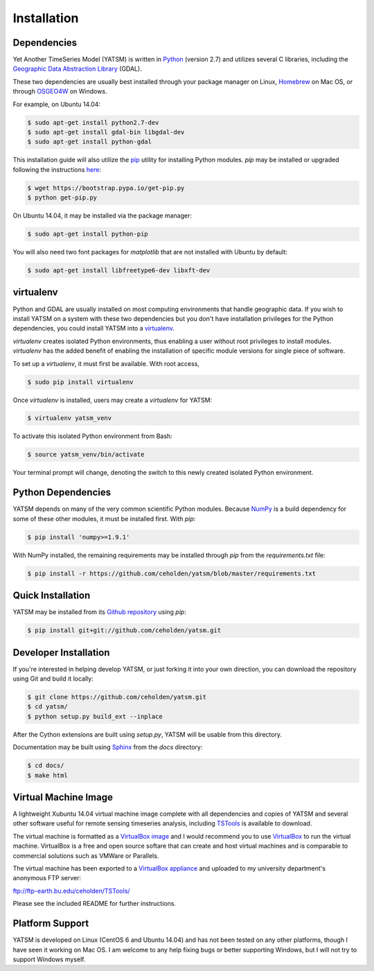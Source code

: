 .. _install:

Installation
============

Dependencies
------------

Yet Another TimeSeries Model (YATSM) is written in
`Python <https://www.python.org/>`_ (version 2.7)
and utilizes several C libraries, including the
`Geographic Data Abstraction Library <http://www.gdal.org/>`_ (GDAL).

These two dependencies are usually best installed through your package manager
on Linux, `Homebrew <http://brew.sh/>`_ on Mac OS, or through
`OSGEO4W <http://trac.osgeo.org/osgeo4w/>`_ on Windows.

For example, on Ubuntu 14.04:

.. code-block:: bash

    $ sudo apt-get install python2.7-dev
    $ sudo apt-get install gdal-bin libgdal-dev
    $ sudo apt-get install python-gdal

This installation guide will also utilize the
`pip <http://pip.readthedocs.org/en/latest/installing.html>`_ utility for
installing Python modules. `pip` may be installed or upgraded following the
instructions `here <http://pip.readthedocs.org/en/latest/installing.html>`_:

.. code-block:: bash

    $ wget https://bootstrap.pypa.io/get-pip.py
    $ python get-pip.py

On Ubuntu 14.04, it may be installed via the package manager:

.. code-block:: bash

    $ sudo apt-get install python-pip

You will also need two font packages for `matplotlib` that are not installed
with Ubuntu by default:

.. code-block:: bash

    $ sudo apt-get install libfreetype6-dev libxft-dev


virtualenv
----------

Python and GDAL are usually installed on most computing environments that
handle geographic data. If you wish to install YATSM on a system with these
two dependencies but you don't have installation privileges for the Python
dependencies, you could install YATSM into a
`virtualenv <http://virtualenv.readthedocs.org/en/latest/>`_.

`virtualenv` creates isolated Python environments, thus enabling a user without
root privileges to install modules. `virtualenv` has the added benefit of
enabling the installation of specific module versions for single piece of
software.

To set up a `virtualenv`, it must first be available. With root access,

.. code-block:: bash

    $ sudo pip install virtualenv


Once `virtualenv` is installed, users may create a `virtualenv` for YATSM:

.. code-block:: bash

    $ virtualenv yatsm_venv

To activate this isolated Python environment from Bash:

.. code-block:: bash

    $ source yatsm_venv/bin/activate


Your terminal prompt will change, denoting the switch to this newly created
isolated Python environment.


Python Dependencies
--------------------

YATSM depends on many of the very common scientific Python modules. Because
`NumPy <http://www.numpy.org/>`_ is a build dependency for some of these
other modules, it must be installed first. With `pip`:

.. code-block:: bash

    $ pip install 'numpy>=1.9.1'


With NumPy installed, the remaining requirements may be installed through
`pip` from the `requirements.txt` file:

.. code-block:: bash

    $ pip install -r https://github.com/ceholden/yatsm/blob/master/requirements.txt


Quick Installation
------------------

YATSM may be installed from its
`Github repository <https://github.com/ceholden/yatsm>`_
using `pip`:

.. code-block:: bash

    $ pip install git+git://github.com/ceholden/yatsm.git


Developer Installation
----------------------

If you're interested in helping develop YATSM, or just forking it into your own
direction, you can download the repository using Git and build it locally:

.. code-block:: bash

    $ git clone https://github.com/ceholden/yatsm.git
    $ cd yatsm/
    $ python setup.py build_ext --inplace

After the Cython extensions are built using `setup.py`, YATSM will be usable
from this directory.

Documentation may be built using `Sphinx <http://sphinx-doc.org/>`_ from the
`docs` directory:

.. code-block:: bash

    $ cd docs/
    $ make html


Virtual Machine Image
---------------------

A lightweight Xubuntu 14.04 virtual machine image complete with all
dependencies and copies of YATSM and several other software useful for
remote sensing timeseries analysis, including
`TSTools <https://github.com/ceholden/TSTools/>`_ is available to download.

The virtual machine is formatted as a
`VirtualBox image <https://www.virtualbox.org/>`_
and I would recommend you to use
`VirtualBox <https://www.virtualbox.org/>`_ to run the virtual machine.
VirtualBox is a free and open source softare that can create and host virtual
machines and is comparable to commercial solutions such as VMWare or Parallels.

The virtual machine has been exported to a
`VirtualBox appliance <http://www.virtualbox.org/manual/ch01.html#ovf>`_
and uploaded to my university department's anonymous FTP server:

ftp://ftp-earth.bu.edu/ceholden/TSTools/

Please see the included README for further instructions.


Platform Support
----------------

YATSM is developed on Linux (CentOS 6 and Ubuntu 14.04) and has not been
tested on any other platforms, though I have seen it working on Mac OS. I am
welcome to any help fixing bugs or better supporting Windows, but I will not
try to support Windows myself.

